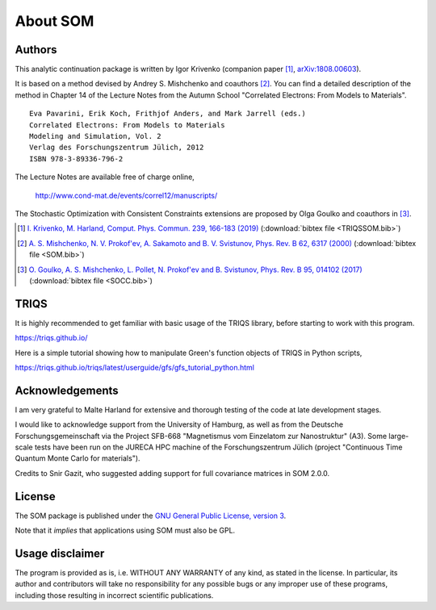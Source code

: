 .. _about:

About SOM
=========

.. highlight:: none

Authors
-------

This analytic continuation package is written by Igor Krivenko
(companion paper [#TRIQSSOM]_,
`arXiv:1808.00603 <https://arxiv.org/abs/1808.00603>`_).

It is based on a method devised by Andrey S. Mishchenko and coauthors [#SOM]_.
You can find a detailed description of the method in Chapter 14 of the Lecture
Notes from the Autumn School "Correlated Electrons: From Models to Materials".

::

    Eva Pavarini, Erik Koch, Frithjof Anders, and Mark Jarrell (eds.)
    Correlated Electrons: From Models to Materials
    Modeling and Simulation, Vol. 2
    Verlag des Forschungszentrum Jülich, 2012
    ISBN 978-3-89336-796-2

The Lecture Notes are available free of charge online,

    http://www.cond-mat.de/events/correl12/manuscripts/

The Stochastic Optimization with Consistent Constraints extensions are proposed
by Olga Goulko and coauthors in [#SOCC]_.

.. [#TRIQSSOM] `I. Krivenko, M. Harland,
   Comput. Phys. Commun. 239, 166-183 (2019)
   <https://doi.org/10.1016/j.cpc.2019.01.021>`_
   (:download:`bibtex file <TRIQSSOM.bib>`)

.. [#SOM] `A. S. Mishchenko, N. V. Prokof'ev, A. Sakamoto and B. V. Svistunov,
   Phys. Rev. B 62, 6317 (2000) <https://doi.org/10.1103/PhysRevB.62.6317>`_
   (:download:`bibtex file <SOM.bib>`)

.. [#SOCC] `O. Goulko, A. S. Mishchenko, L. Pollet, N. Prokof'ev and B. Svistunov,
   Phys. Rev. B 95, 014102 (2017) <https://doi.org/10.1103/PhysRevB.95.014102>`_
   (:download:`bibtex file <SOCC.bib>`)

TRIQS
-----

It is highly recommended to get familiar with basic usage of the TRIQS library,
before starting to work with this program.

https://triqs.github.io/

Here is a simple tutorial showing how to manipulate Green's function objects of
TRIQS in Python scripts,

https://triqs.github.io/triqs/latest/userguide/gfs/gfs_tutorial_python.html

Acknowledgements
----------------

I am very grateful to Malte Harland for extensive and thorough testing of the
code at late development stages.

I would like to acknowledge support from the University of Hamburg, as well as
from the Deutsche Forschungsgemeinschaft via the Project SFB-668
"Magnetismus vom Einzelatom zur Nanostruktur" (A3). Some large-scale tests have
been run on the JURECA HPC machine of the Forschungszentrum Jülich (project
"Continuous Time Quantum Monte Carlo for materials").

Credits to Snir Gazit, who suggested adding support for full covariance matrices
in SOM 2.0.0.

License
-------

The SOM package is published under the `GNU General Public License, version 3
<http://www.gnu.org/licenses/gpl.html>`_.

Note that it *implies* that applications using SOM must also be GPL.

Usage disclaimer
----------------

The program is provided as is, i.e. WITHOUT ANY WARRANTY of any kind, as
stated in the license. In particular, its author and contributors will take
no responsibility for any possible bugs or any improper use of these programs,
including those resulting in incorrect scientific publications.
